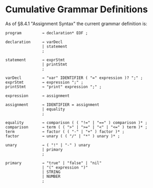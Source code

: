 * Cumulative Grammar Definitions

As of §8.4.1 "Assignment Syntax"
the current grammar definition is:

#+begin_src text
  program         → declaration* EOF ;

  declaration     → varDecl
                  | statement
                  ;

  statement       → exprStmt
                  | printStmt
                  ;

  varDecl         → "var" IDENTIFIER ( "=" expression )? ";" ;
  exprStmt        → expression ";" ;
  printStmt       → "print" expression ";" ;

  expression      → assignment

  assignment      → IDENTIFIER = assignment
                  | equality
                  ;

  equality        → comparison ( ( "!=" | "==" ) comparison )* ;
  comparison      → term ( ( ">" | ">=" | "<" | "<=" ) term )* ;
  term            → factor ( ( "-" | "+" ) factor )* ;
  factor          → unary ( ( "/" | "*" ) unary )* ;

  unary           → ( "!" | "-" ) unary
                  | primary
                  ;

  primary         → "true" | "false" | "nil"
                  | "(" expression ")"
                  | STRING
                  | NUMBER
                  ;
#+end_src
